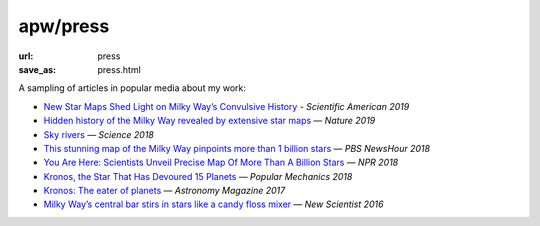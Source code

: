 apw/press
#########

:url: press
:save_as: press.html

A sampling of articles in popular media about my work:

* `New Star Maps Shed Light on Milky Way’s Convulsive History <https://www.scientificamerican.com/article/new-star-maps-shed-light-on-milky-ways-convulsive-history/>`_ - *Scientific American 2019*
* `Hidden history of the Milky Way revealed by extensive star maps <https://www.nature.com/articles/d41586-019-00123-y>`_ — *Nature 2019*
* `Sky rivers <http://www.sciencemag.org/news/2018/10/streams-stars-reveal-galaxy-s-violent-history-and-perhaps-its-unseen-dark-matter>`_ — *Science 2018*
* `This stunning map of the Milky Way pinpoints more than 1 billion stars <https://www.pbs.org/newshour/science/these-stunning-maps-of-the-milky-way-pinpoint-more-than-1-billion-stars>`_ — *PBS NewsHour 2018*
* `You Are Here: Scientists Unveil Precise Map Of More Than A Billion Stars <https://www.npr.org/sections/thetwo-way/2018/04/25/605622779/you-are-here-scientists-unveil-precise-map-of-more-than-a-billion-stars>`_ — *NPR 2018*
* `Kronos, the Star That Has Devoured 15 Planets <https://www.popularmechanics.com/space/deep-space/a15949279/kronos-the-star-that-has-devoured-15-planets/>`_ — *Popular Mechanics 2018*
* `Kronos: The eater of planets <http://www.astronomy.com/news/2017/10/kronos>`_ — *Astronomy Magazine 2017*
* `Milky Way’s central bar stirs in stars like a candy floss mixer <https://www.newscientist.com/article/2076118-milky-ways-central-bar-stirs-in-stars-like-a-candy-floss-mixer/>`_ — *New Scientist 2016*
